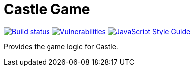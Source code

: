 = Castle Game

image:https://travis-ci.org/castle-game/castle-game.svg?branch=master[Build status, link=https://travis-ci.org/castle-game/castle-game]
image:https://snyk.io/test/github/castle-game/castle-game/badge.svg[Vulnerabilities, link=https://snyk.io/test/github/castle-game/castle-game]
image:https://img.shields.io/badge/code_style-standard-brightgreen.svg[JavaScript Style Guide, link=https://standardjs.com]

Provides the game logic for Castle.
